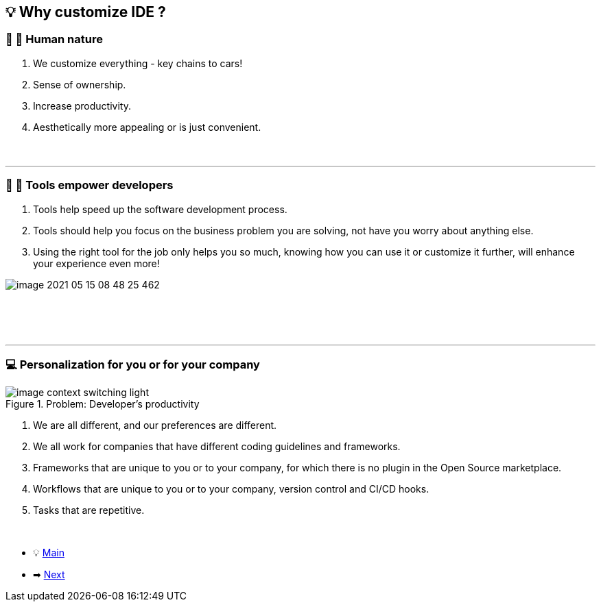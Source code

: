 == 💡 Why customize IDE ?

=== 👩 👦 Human nature

. We customize everything - key chains to cars!
. Sense of ownership.
. Increase productivity.
. Aesthetically more appealing or is just convenient.
{nbsp} +
{nbsp} +
{nbsp} +

'''

=== 🔨 💪 Tools empower developers


. Tools help speed up the software development process.
. Tools should help you focus on the business problem you are solving, not have you worry about anything else.
. Using the right tool for the job only helps you so much, knowing how you can use it or customize it further, will enhance your experience even more!

image::image-2021-05-15-08-48-25-462.png[]
{nbsp} +
{nbsp} +
{nbsp} +

'''

=== 💻 Personalization for you or for your company

.Problem: Developer's productivity
//image::docs/image_context_switching_darcula.png[]
image::image_context_switching_light.png[]

//We spend most of our time in our IDE, a percentage of the time that we spend elsewhere is usually the time when we are on our browser, third-party tools - ticket tracking system, CI/CD frameworks, etc.This quickly adds up, this is where the customizing IDE shines through.

. We are all different, and our preferences are different.
. We all work for companies that have different coding guidelines and frameworks.
. Frameworks that are unique to you or to your company, for which there is no plugin in the Open Source marketplace.
. Workflows that are unique to you or to your company, version control and CI/CD hooks.
. Tasks that are repetitive.

{nbsp} +

* 💡 link:../Make_IntelliJ_IDEA_your_own.adoc[Main]
* ➡ link:What_customizations_are_possible.adoc[Next]
